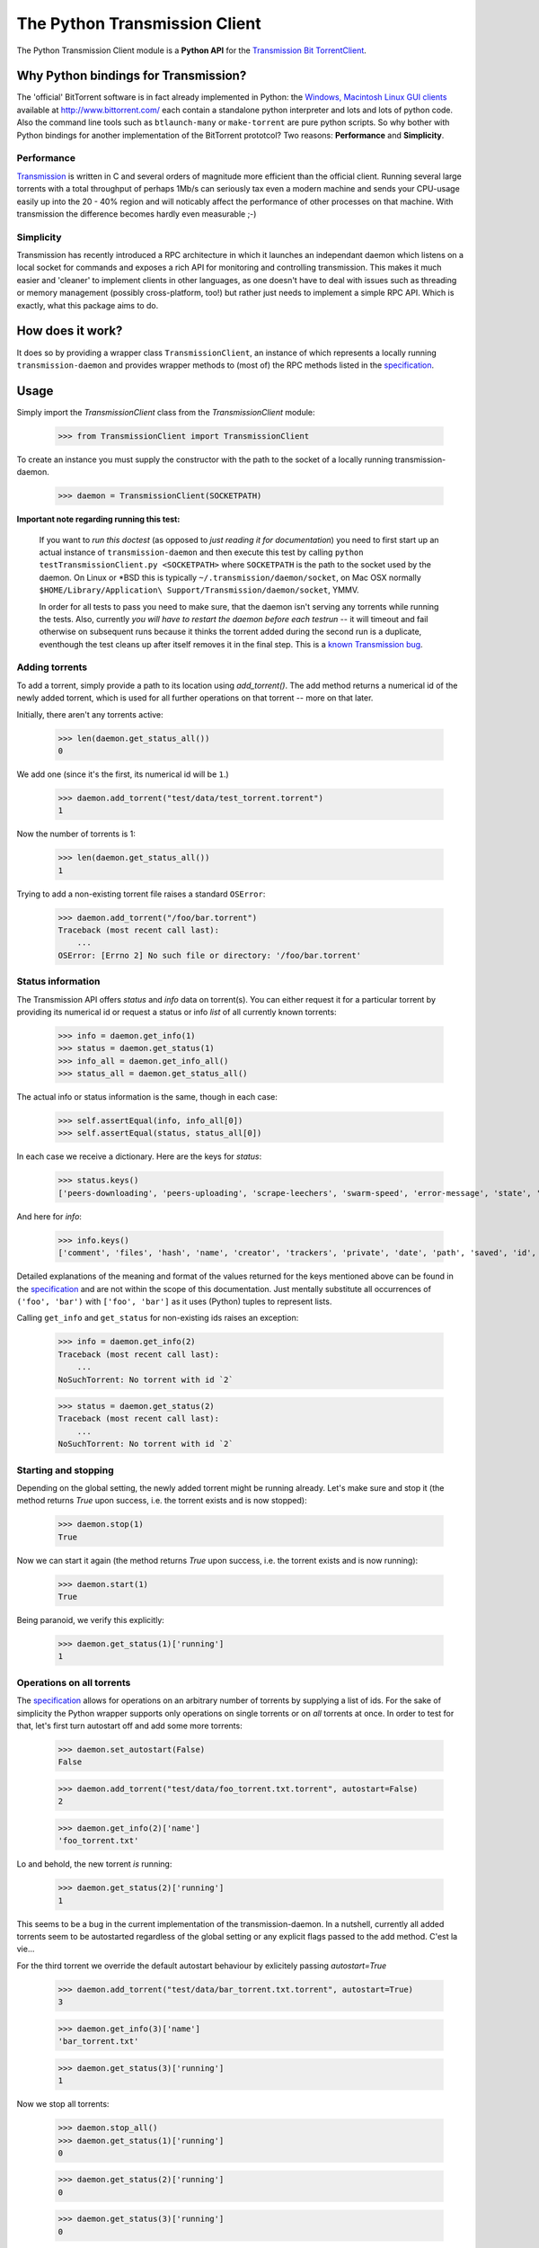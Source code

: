 The Python Transmission Client
==============================

The Python Transmission Client module is a **Python API** for the `Transmission Bit TorrentClient <http://transmission.m0k.org/index.php>`_. 

Why Python bindings for Transmission?
*************************************

The 'official' BitTorrent software is in fact already implemented in Python: the `Windows, Macintosh Linux GUI clients <http://www.bittorrent.com/download>`_ available at http://www.bittorrent.com/ each contain a standalone python interpreter and lots and lots of python code. Also the command line tools such as ``btlaunch-many`` or ``make-torrent`` are pure python scripts. So why bother with Python bindings for another implementation of the BitTorrent prototcol? Two reasons: **Performance** and **Simplicity**. 

Performance
-----------

`Transmission <http://transmission.m0k.org/index.php>`_ is written in C and several orders of magnitude more efficient than the official client. Running several large torrents with a total throughput of perhaps 1Mb/s can seriously tax even a modern machine and sends your CPU-usage easily up into the 20 - 40% region and will noticably affect the performance of other processes on that machine. With transmission the difference becomes hardly even measurable ;-)

Simplicity
----------

Transmission has recently introduced a RPC architecture in which it launches an independant daemon which listens on a local socket for commands and exposes a rich API for monitoring and controlling transmission. This makes it much easier and 'cleaner' to implement clients in other languages, as one doesn't have to deal with issues such as threading or memory management (possibly cross-platform, too!) but rather just needs to implement a simple RPC API. Which is exactly, what this package aims to do.

How does it work?
*****************

It does so by providing a wrapper class ``TransmissionClient``, an instance of which represents a locally running ``transmission-daemon`` and provides wrapper methods to (most of) the RPC methods listed in the specification_.

Usage
*****

Simply import the `TransmissionClient` class from the `TransmissionClient` module:

    >>> from TransmissionClient import TransmissionClient

To create an instance you must supply the constructor with the path to the socket of a locally running transmission-daemon.

    >>> daemon = TransmissionClient(SOCKETPATH)

**Important note regarding running this test:**

    If you want to *run this doctest* (as opposed to *just reading it for documentation*) you need to first start up an actual instance of ``transmission-daemon`` and then execute this test by calling ``python testTransmissionClient.py <SOCKETPATH>`` where ``SOCKETPATH`` is the path to the socket used by the daemon. On Linux or \*BSD this is typically ``~/.transmission/daemon/socket``, on Mac OSX normally ``$HOME/Library/Application\ Support/Transmission/daemon/socket``, YMMV.

    In order for all tests to pass you need to make sure, that the daemon isn't serving any torrents while running the tests. Also, currently *you will have to restart the daemon before each testrun* -- it will timeout and fail otherwise on subsequent runs because it thinks the torrent added during the second run is a duplicate, eventhough the test cleans up after itself removes it in the final step. This is a `known Transmission bug <http://transmission.m0k.org/trac/ticket/278>`_.

Adding torrents
----------------------------

To add a torrent, simply provide a path to its location using `add_torrent()`. The add method returns a numerical id of the newly added torrent, which is used for all further operations on that torrent  -- more on that later.

Initially, there aren't any torrents active:

    >>> len(daemon.get_status_all())
    0

We add one (since it's the first, its numerical id will be ``1``.)

    >>> daemon.add_torrent("test/data/test_torrent.torrent")
    1

Now the number of torrents is 1:

    >>> len(daemon.get_status_all())
    1

Trying to add a non-existing torrent file raises a standard ``OSError``:

    >>> daemon.add_torrent("/foo/bar.torrent")
    Traceback (most recent call last):
        ...
    OSError: [Errno 2] No such file or directory: '/foo/bar.torrent'


Status information
------------------

The Transmission API offers *status* and *info* data on torrent(s). You can either request it for a particular torrent by providing its numerical id or request a status or info *list* of all currently known torrents:

    >>> info = daemon.get_info(1)
    >>> status = daemon.get_status(1)
    >>> info_all = daemon.get_info_all()
    >>> status_all = daemon.get_status_all()

The actual info or status information is the same, though in each case:

    >>> self.assertEqual(info, info_all[0])
    >>> self.assertEqual(status, status_all[0])

In each case we receive a dictionary. Here are the keys for *status*:

    >>> status.keys()
    ['peers-downloading', 'peers-uploading', 'scrape-leechers', 'swarm-speed', 'error-message', 'state', 'download-speed', 'upload-speed', 'completed', 'scrape-seeders', 'peers-total', 'upload-total', 'running', 'scrape-completed', 'peers-from', 'eta', 'tracker', 'error', 'download-total', 'id']

And here for *info*:

    >>> info.keys()
    ['comment', 'files', 'hash', 'name', 'creator', 'trackers', 'private', 'date', 'path', 'saved', 'id', 'size']

Detailed explanations of the meaning and format of the values returned for the keys mentioned above can be found in the specification_ and are not within the scope of this documentation. Just mentally substitute all occurrences of ``('foo', 'bar')`` with ``['foo', 'bar']`` as it uses (Python) tuples to represent lists.

Calling ``get_info`` and ``get_status`` for non-existing ids raises an exception:

    >>> info = daemon.get_info(2)
    Traceback (most recent call last):
        ...
    NoSuchTorrent: No torrent with id `2`

    >>> status = daemon.get_status(2)
    Traceback (most recent call last):
        ...
    NoSuchTorrent: No torrent with id `2`

Starting and stopping
---------------------

Depending on the global setting, the newly added torrent might be running already. Let's make sure and stop it (the method returns `True` upon success, i.e. the torrent exists and is now stopped):

    >>> daemon.stop(1)
    True

Now we can start it again (the method returns `True` upon success, i.e. the torrent exists and is now running):

    >>> daemon.start(1)
    True

Being paranoid, we verify this explicitly:

    >>> daemon.get_status(1)['running']
    1

Operations on all torrents
--------------------------

The specification_ allows for operations on an arbitrary number of torrents by supplying a list of ids. For the sake of simplicity the Python wrapper supports only operations on single torrents or on *all* torrents at once. In order to test for that, let's first turn autostart off and add some more torrents:

    >>> daemon.set_autostart(False)
    False
    
    >>> daemon.add_torrent("test/data/foo_torrent.txt.torrent", autostart=False)
    2

    >>> daemon.get_info(2)['name']
    'foo_torrent.txt'

Lo and behold, the new torrent *is* running:

    >>> daemon.get_status(2)['running']
    1

This seems to be a bug in the current implementation of the transmission-daemon. In a nutshell, currently all added torrents seem to be autostarted regardless of the global setting or any explicit flags passed to the add method. C'est la vie...

For the third torrent we override the default autostart behaviour by exlicitely passing `autostart=True`

    >>> daemon.add_torrent("test/data/bar_torrent.txt.torrent", autostart=True)
    3

    >>> daemon.get_info(3)['name']
    'bar_torrent.txt'

    >>> daemon.get_status(3)['running']
    1

Now we stop all torrents:

    >>> daemon.stop_all()
    >>> daemon.get_status(1)['running']
    0

    >>> daemon.get_status(2)['running']
    0

    >>> daemon.get_status(3)['running']
    0

And start them again:

    >>> daemon.start_all()
    >>> daemon.get_status(1)['running']
    1

    >>> daemon.get_status(2)['running']
    1

    >>> daemon.get_status(3)['running']
    1

Removing torrents
-----------------

To remove a torrent call ``remove_torrent`` with the numerical id of the torrent you want to remove. It will return ``True`` if removal succeeded:

    >>> daemon.remove_torrent(1)
    True

    >>> len(daemon.get_status_all())
    2

More specifically, it will report ``True`` if the given torrent doesn't exist anymore after calling it, however calling it with the id of a (no longer) existing id raises the aforementioned `NoSuchTorrent` exception:

    >>> daemon.remove_torrent(1)
    Traceback (most recent call last):
        ...
    NoSuchTorrent: No torrent with id `1`

Finally, we remove all torrents again and leave a clean slate:

    >>> daemon.remove_all()
    True

    >>> len(daemon.get_status_all())
    0

Calling ``remove_all`` even if no torrents are active doesn't raise an exception but instead returns ``True``:

    >>> daemon.remove_all()
    True

Global get- and set methods
---------------------------

Apart from commands dealing with specific torrents, there's a list of basic set- and get methods that all follow the pattern of ``get_foo()`` and ``set_foo(value)`` and that affect the daemon itself:

``get_port`` / ``set_port`` 
    for the port that the daemon listens on (default ``9090``)

``get_directory`` / ``set_directory`` 
    the directory where the downloaded torrents are written to

``get_downlimit`` / ``set_downlimit``
    the maximum (total) download rate in kilobyte, ``-1`` for unlimited

``get_uplimit`` / ``set_uplimit``
    the maximum (total) upload rate in kilobyte, ``-1`` for unlimited

``get_autostart`` / ``set_autostart``
    should newly added torrents be started automatically?

``get_automap`` / ``set_automap``
    enable or disable automatic port mapping on the server.

Let's look at ``get_port`` for example. Since we're running this test against an actual instance of `transmission-daemon`, we'll save the original port value before changing it:

    >>> initial_value = daemon.get_port()

All of the aforementioned set methods provide the new value upon return, so testing the set method implicitely also tests the getter:

    >>> daemon.set_port(9091)
    9091

For completeness sake, an *explicit* Test of the get method:

    >>> daemon.get_port()
    9091

Finally, we clean up after ourselves and reset (and verify) the original value.

    >>> self.failUnlessEqual(daemon.set_port(initial_value), initial_value)

The remaining methods are tested in a more compact fashion:

    >>> init_downlimit = self.daemon.get_downlimit()
    >>> self.failUnlessEqual(self.daemon.set_downlimit(200), 200)
    >>> self.failUnlessEqual(self.daemon.set_downlimit(init_downlimit), init_downlimit)

    >>> init_uplimit = self.daemon.get_uplimit()
    >>> self.failUnlessEqual(self.daemon.set_uplimit(200), 200)
    >>> self.failUnlessEqual(self.daemon.set_uplimit(init_uplimit), init_uplimit)

    >>> init_autostart = self.daemon.get_autostart()
    >>> self.failUnlessEqual(self.daemon.set_autostart(True), True)
    >>> self.failUnlessEqual(self.daemon.set_autostart(False), False)
    >>> self.failUnlessEqual(self.daemon.set_autostart(init_autostart), init_autostart)

    >>> init_automap = self.daemon.get_automap()
    >>> self.failUnlessEqual(self.daemon.set_automap(True), True)
    >>> self.failUnlessEqual(self.daemon.set_automap(False), False)
    >>> self.failUnlessEqual(self.daemon.set_automap(init_automap), init_automap)

    >>> init_directory = self.daemon.get_directory()
    >>> self.failUnlessEqual(self.daemon.set_directory("/tmp/foo"), "/tmp/foo")
    >>> self.failUnlessEqual(self.daemon.set_directory(init_directory), init_directory)

For a more detailed explanation refer to the specification_.

Dependencies
************

This packages uses the ``bencode`` and ``bdecode`` implementation of the official BitTorrent client which have been singled out as a `standalone package <http://cheeseshop.python.org/pypi/BitTorrent-bencode/>`_. If you're using an egg-based distribution of this package you won't need to concern yourself with this dependency, though, as it's handled automatically for you.

Credit
******

The Python Transmission Client package was written by Tom Lazar <tom@tomster.org>, http://tomster.org and is licensed under the MIT licence (the same licence as Transmission).

.. _specification: http://transmission.m0k.org/trac/browser/trunk/misc/ipcproto.txt

